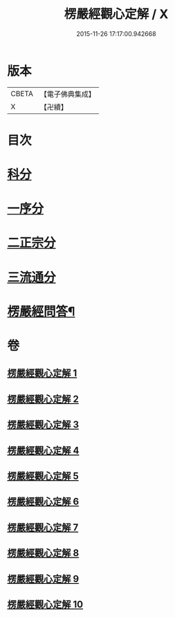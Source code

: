 #+TITLE: 楞嚴經觀心定解 / X
#+DATE: 2015-11-26 17:17:00.942668
* 版本
 |     CBETA|【電子佛典集成】|
 |         X|【卍續】    |

* 目次
* [[file:KR6j0714_001.txt::001-0602a4][科分]]
* [[file:KR6j0714_001.txt::001-0602a11][一序分]]
* [[file:KR6j0714_001.txt::0608a8][二正宗分]]
* [[file:KR6j0714_010.txt::0853c10][三流通分]]
* [[file:KR6j0714_010.txt::0855b2][楞嚴經問答¶]]
* 卷
** [[file:KR6j0714_001.txt][楞嚴經觀心定解 1]]
** [[file:KR6j0714_002.txt][楞嚴經觀心定解 2]]
** [[file:KR6j0714_003.txt][楞嚴經觀心定解 3]]
** [[file:KR6j0714_004.txt][楞嚴經觀心定解 4]]
** [[file:KR6j0714_005.txt][楞嚴經觀心定解 5]]
** [[file:KR6j0714_006.txt][楞嚴經觀心定解 6]]
** [[file:KR6j0714_007.txt][楞嚴經觀心定解 7]]
** [[file:KR6j0714_008.txt][楞嚴經觀心定解 8]]
** [[file:KR6j0714_009.txt][楞嚴經觀心定解 9]]
** [[file:KR6j0714_010.txt][楞嚴經觀心定解 10]]
